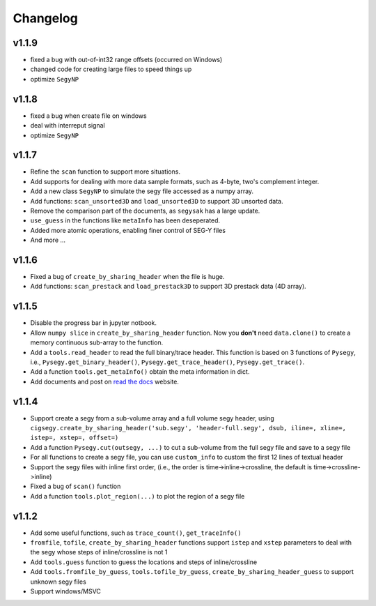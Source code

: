 
Changelog
#########



v1.1.9
--------
- fixed a bug with out-of-int32 range offsets (occurred on Windows)
- changed code for creating large files to speed things up
- optimize ``SegyNP``



v1.1.8
---------
- fixed a bug when create file on windows
- deal with interreput signal
- optimize ``SegyNP``



v1.1.7
--------

- Refine the ``scan`` function to support more situations.
- Add supports for dealing with more data sample formats, such as 4-byte, two's complement integer.
- Add a new class ``SegyNP`` to simulate the segy file accessed as a numpy array.
- Add functions: ``scan_unsorted3D`` and ``load_unsorted3D`` to support 3D unsorted data.
- Remove the comparison part of the documents, as ``segysak`` has a large update.
- ``use_guess`` in the functions like ``metaInfo`` has been deseperated.
- Added more atomic operations, enabling finer control of SEG-Y files
- And more ...


v1.1.6
-------

- Fixed a bug of ``create_by_sharing_header`` when the file is huge.
- Add functions: ``scan_prestack`` and ``load_prestack3D`` to support 3D prestack data (4D array).


v1.1.5
------

- Disable the progress bar in jupyter notbook.
- Allow ``numpy slice`` in ``create_by_sharing_header`` function. Now you **don't** need ``data.clone()`` to create a memory continuous sub-array to the function.
- Add a ``tools.read_header`` to read the full binary/trace header. This function is based on 3 functions of ``Pysegy``, i.e., ``Pysegy.get_binary_header()``, ``Pysegy.get_trace_header()``, ``Pysegy.get_trace()``.
- Add a function ``tools.get_metaInfo()`` obtain the meta information in dict.
- Add documents and post on `read the docs <https://cigsegy.readthedocs.io/>`_ website.

v1.1.4
------

- Support create a segy from a sub-volume array and a full volume segy header, using ``cigsegy.create_by_sharing_header('sub.segy', 'header-full.segy', dsub, iline=, xline=, istep=, xstep=, offset=)``
- Add a function ``Pysegy.cut(outsegy, ...)`` to cut a sub-volume from the full segy file and save to a segy file
- For all functions to create a segy file, you can use ``custom_info`` to custom the first 12 lines of textual header
- Support the segy files with inline first order, (i.e., the order is time->inline->crossline, the default is time->crossline->inline)
- Fixed a bug of ``scan()`` function
- Add a function ``tools.plot_region(...)`` to plot the region of a segy file

v1.1.2
------

- Add some useful functions, such as ``trace_count()``, ``get_traceInfo()``
- ``fromfile``, ``tofile``, ``create_by_sharing_header`` functions support ``istep`` and ``xstep`` parameters to deal with the segy whose steps of inline/crossline is not 1
- Add ``tools.guess`` function to guess the locations and steps of inline/crossline
- Add ``tools.fromfile_by_guess``, ``tools.tofile_by_guess``, ``create_by_sharing_header_guess`` to support unknown segy files
- Support windows/MSVC
